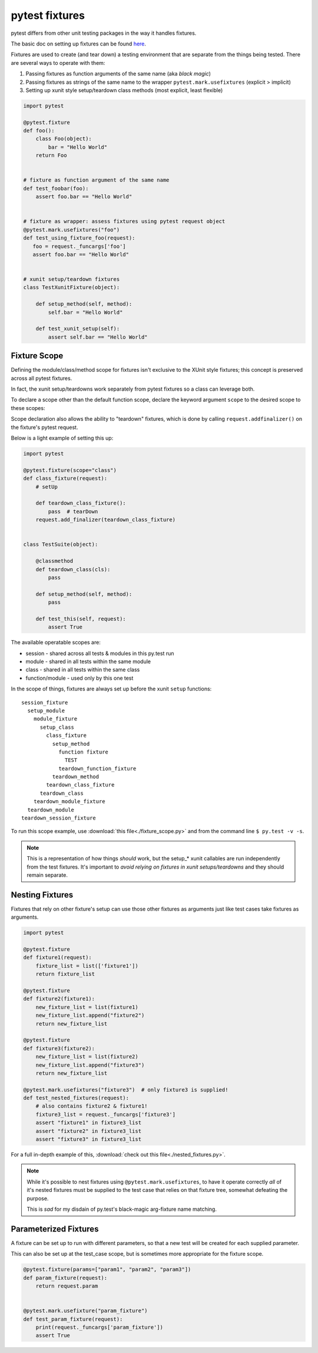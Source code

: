 ﻿.. _pytest_fixtures:

===============
pytest fixtures
===============

pytest differs from other unit testing packages in the way it handles fixtures. 

The basic doc on setting up fixtures can be found `here <http://pytest.org/latest/fixture.html>`_.

Fixtures are used to create (and tear down) a testing environment that are separate from the things being tested. There are several ways to operate with them:

#. Passing fixtures as function arguments of the same name (aka *black magic*)
#. Passing fixtures as strings of the same name to the wrapper ``pytest.mark.usefixtures`` (explicit > implicit)
#. Setting up xunit style setup/teardown class methods (most explicit, least flexible)

.. code-block:: python

  import pytest

  @pytest.fixture
  def foo():
      class Foo(object):
          bar = "Hello World"
      return Foo


  # fixture as function argument of the same name
  def test_foobar(foo):
      assert foo.bar == "Hello World"


  # fixture as wrapper: assess fixtures using pytest request object
  @pytest.mark.usefixtures("foo")
  def test_using_fixture_foo(request):
     foo = request._funcargs['foo']
     assert foo.bar == "Hello World"


  # xunit setup/teardown fixtures 
  class TestXunitFixture(object):

      def setup_method(self, method):
          self.bar = "Hello World"

      def test_xunit_setup(self):
          assert self.bar == "Hello World"


-------------
Fixture Scope
-------------

Defining the module/class/method scope for fixtures isn't exclusive to the
XUnit style fixtures; this concept is preserved across all pytest fixtures. 

In fact, the xunit setup/teardowns work separately from pytest fixtures so a class can leverage both.

To declare a scope other than the default function scope, declare the keyword
argument ``scope`` to the desired scope to these scopes:

Scope declaration also allows the ability to "teardown" fixtures, which is done by calling ``request.addfinalizer()`` on the fixture's pytest request.

Below is a light example of setting this up:

.. code-block:: python

  import pytest

  @pytest.fixture(scope="class")
  def class_fixture(request):
      # setUp

      def teardown_class_fixture():
          pass  # tearDown
      request.add_finalizer(teardown_class_fixture)


  class TestSuite(object):

      @classmethod
      def teardown_class(cls):
          pass

      def setup_method(self, method):
          pass

      def test_this(self, request):
          assert True


The available operatable scopes are:

* session - shared across all tests & modules in this py.test run
* module - shared in all tests within the same module
* class - shared in all tests within the same class
* function/module - used only by this one test

In the scope of things, fixtures are always set up before the xunit ``setup``
functions:: 

  session_fixture
    setup_module
      module_fixture
        setup_class
          class_fixture
            setup_method
              function fixture
                TEST
              teardown_function_fixture
            teardown_method
          teardown_class_fixture
        teardown_class
      teardown_module_fixture
    teardown_module
  teardown_session_fixture

To run this scope example, use :download:`this file<./fixture_scope.py>` and from the
command line ``$ py.test -v -s``.

.. note::

   This is a representation of how things *should* work, but the setup_* xunit
   callables are run independently from the test fixtures. It's important to
   *avoid relying on fixtures in xunit setups/teardowns* and they should remain
   separate.


.. _pytest_nested_fixtures:

----------------
Nesting Fixtures
----------------

Fixtures that rely on other fixture's setup can use those other fixtures as
arguments just like test cases take fixtures as arguments.

.. code-block:: python

    import pytest

    @pytest.fixture
    def fixture1(request):
        fixture_list = list(['fixture1'])
        return fixture_list

    @pytest.fixture
    def fixture2(fixture1):
        new_fixture_list = list(fixture1)
        new_fixture_list.append("fixture2")
        return new_fixture_list

    @pytest.fixture
    def fixture3(fixture2):
        new_fixture_list = list(fixture2)
        new_fixture_list.append("fixture3")
        return new_fixture_list

    @pytest.mark.usefixtures("fixture3")  # only fixture3 is supplied!
    def test_nested_fixtures(request):
        # also contains fixture2 & fixture1!
        fixture3_list = request._funcargs['fixture3']
        assert "fixture1" in fixture3_list
        assert "fixture2" in fixture3_list
        assert "fixture3" in fixture3_list


For a full in-depth example of this, :download:`check out this file<./nested_fixtures.py>`.

.. note::

   While it's possible to nest fixtures using ``@pytest.mark.usefixtures``, to 
   have it operate correctly *all* of it's nested fixtures must be supplied to 
   the test case that relies on that fixture tree, somewhat defeating the
   purpose.

   This is *sad* for my disdain of py.test's black-magic arg-fixture name
   matching.


----------------------
Parameterized Fixtures
----------------------

A fixture can be set up to run with different parameters, so that a new test
will be created for each supplied parameter.

This can also be set up at the test_case scope, but is sometimes more
appropriate for the fixture scope.

.. code-block:: python

    @pytest.fixture(params=["param1", "param2", "param3"])
    def param_fixture(request):
        return request.param


    @pytest.mark.usefixture("param_fixture")
    def test_param_fixture(request):
        print(request._funcargs['param_fixture'])
        assert True
